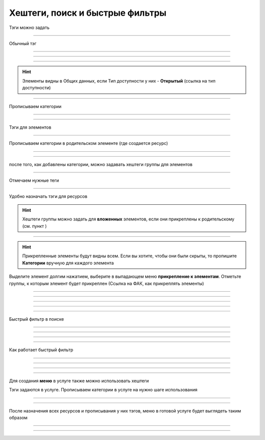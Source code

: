 =======================
Хештеги, поиск и быстрые фильтры
=======================



    .. |профиль| image:: media/profile.png
        :scale: 42 %
    .. |точка| image:: media/tochka.png
        :scale: 42 %


Тэги можно задать

.. figure:: media/tags/tag3.png
    :scale: 60 %
    :alt: alternate text
    :align: center

-------------------------------

Обычный тэг

.. figure:: media/tags/tag25.png
    :scale: 60 %
    :alt: alternate text
    :align: center

-------------------------------


.. figure:: media/tags/tag26.png
    :scale: 60 %
    :alt: alternate text
    :align: center

-------------------------------


.. figure:: media/tags/tag30.png
    :scale: 60 %
    :alt: alternate text
    :align: center

-------------------------------

.. hint:: Элементы видны в Общих данных, если Тип доступности у них - **Открытый** (ссылка на тип доступности)

.. figure:: media/tags/tag31.png
    :scale: 60 %
    :alt: alternate text
    :align: center

-------------------------------



Прописываем категории 

.. figure:: media/tags/tag4.png
    :scale: 60 %
    :alt: alternate text
    :align: center

-------------------------------


.. figure:: media/tags/tag5.png
    :scale: 60 %
    :alt: alternate text
    :align: center

-------------------------------



Тэги для элементов

.. figure:: media/tags/tag8.png
    :scale: 60 %
    :alt: alternate text
    :align: center

-------------------------------


Прописываем категории в родительском элементе (где создается ресурс)

.. figure:: media/tags/tag4.png
    :scale: 60 %
    :alt: alternate text
    :align: center

-------------------------------


.. figure:: media/tags/tag5.png
    :scale: 60 %
    :alt: alternate text
    :align: center

-------------------------------

после того, как добавлены категории, можно задавать хештеги группы для элементов

.. figure:: media/tags/tag13.png
    :scale: 60 %
    :alt: alternate text
    :align: center

-------------------------------

Отмечаем нужные теги

.. figure:: media/tags/tag6.png
    :scale: 60 %
    :alt: alternate text
    :align: center

-------------------------------

Удобно назначать тэги для ресурсов

.. hint:: Хештеги группы можно задать для **вложенных** элементов, если они прикреплены к родительскому (см. пункт )

.. figure:: media/tags/tag10.png
    :scale: 60 %
    :alt: alternate text
    :align: center

-------------------------------

.. hint:: Прикрепленные элементы будут видны всем. Если вы хотите, чтобы они были скрыты, то пропишите **Категории** вручную для каждого элемента

Выделите элемент долгим нажатием, выберите в выпадающем меню **прикрепление к элементам**. Отметьте группы, к которым элемент будет прикреплен (Ссылка на ФАК, как прикреплять элементы)

.. figure:: media/tags/tag11.png
    :scale: 60 %
    :alt: alternate text
    :align: center

-------------------------------


.. figure:: media/tags/tag12.png
    :scale: 60 %
    :alt: alternate text
    :align: center

-------------------------------


.. figure:: media/tags/tag33.png
    :scale: 60 %
    :alt: alternate text
    :align: center

-------------------------------


.. figure:: media/tags/tag34.png
    :scale: 60 %
    :alt: alternate text
    :align: center

-------------------------------


.. figure:: media/tags/tag35.png
    :scale: 60 %
    :alt: alternate text
    :align: center

-------------------------------


Быстрый фильтр в поиске

.. figure:: media/tags/tag27.png
    :scale: 60 %
    :alt: alternate text
    :align: center

-------------------------------


.. figure:: media/tags/tag29.png
    :scale: 60 %
    :alt: alternate text
    :align: center

-------------------------------

.. figure:: media/tags/tag28.png
    :scale: 60 %
    :alt: alternate text
    :align: center

-------------------------------

.. figure:: media/tags/tag20.png
    :scale: 60 %
    :alt: alternate text
    :align: center

-------------------------------


Как работает быстрый фильтр

.. figure:: media/tags/tag21.png
    :scale: 60 %
    :alt: alternate text
    :align: center

-------------------------------


.. figure:: media/tags/tag22.png
    :scale: 60 %
    :alt: alternate text
    :align: center

-------------------------------


.. figure:: media/tags/tag23.png
    :scale: 60 %
    :alt: alternate text
    :align: center

-------------------------------


.. figure:: media/tags/tag24.png
    :scale: 60 %
    :alt: alternate text
    :align: center

-------------------------------

Для создания **меню** в услуге также можно использовать хештеги

Тэги задаются в услуге. Прописываем категории в услуге на нужно шаге использования

.. figure:: media/tags/tag1.png
    :scale: 60 %
    :alt: alternate text
    :align: center

-------------------------------

.. figure:: media/tags/tag2.png
    :scale: 60 %
    :alt: alternate text
    :align: center

-------------------------------

После назначения всех ресурсов и прописывания у них тэгов, меню в готовой услуге будет выглядеть таким образом

.. figure:: media/tags/tag7.png
    :scale: 60 %
    :alt: alternate text
    :align: center

-------------------------------


.. figure:: media/tags/tag14.png
    :scale: 60 %
    :alt: alternate text
    :align: center

-------------------------------